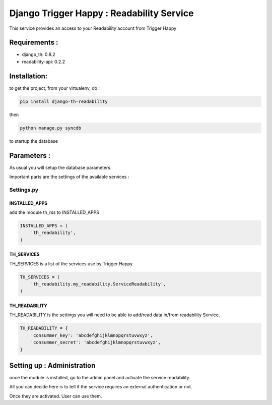 ==========================================
Django Trigger Happy : Readability Service
==========================================

This service provides an access to your Readability account from Trigger Happy

Requirements :
==============
* django_th: 0.8.2
* readability-api: 0.2.2


Installation:
=============
to get the project, from your virtualenv, do :

.. code:: python

    pip install django-th-readability
    
then

.. code:: python

    python manage.py syncdb

to startup the database

Parameters :
============
As usual you will setup the database parameters.

Important parts are the settings of the available services :

Settings.py 
-----------

INSTALLED_APPS
~~~~~~~~~~~~~~

add the module th_rss to INSTALLED_APPS

.. code:: python

    INSTALLED_APPS = (
        'th_readability',
    )    

TH_SERVICES 
~~~~~~~~~~~

TH_SERVICES is a list of the services use by Trigger Happy

.. code:: python

    TH_SERVICES = (
        'th_readability.my_readability.ServiceReadability',
    )

TH_READABILITY
~~~~~~~~~~~~~~
TH_READABILITY is the settings you will need to be able to add/read data in/from readability Service.

.. code:: python

    TH_READABILITY = {
        'consummer_key': 'abcdefghijklmnopqrstuvwxyz',
        'consummer_secret': 'abcdefghijklmnopqrstuvwxyz',
    }

Setting up : Administration
===========================

once the module is installed, go to the admin panel and activate the service readability. 

All you can decide here is to tell if the service requires an external authentication or not.

Once they are activated. User can use them.
